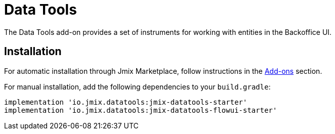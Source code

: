 = Data Tools

The Data Tools add-on provides a set of instruments for working with entities in the Backoffice UI.

[[installation]]
== Installation

For automatic installation through Jmix Marketplace, follow instructions in the xref:ROOT:add-ons.adoc#installation[Add-ons] section.

For manual installation, add the following dependencies to your `build.gradle`:

[source,groovy,indent=0]
----
implementation 'io.jmix.datatools:jmix-datatools-starter'
implementation 'io.jmix.datatools:jmix-datatools-flowui-starter'
----

// todo flowui
// [source,groovy,indent=0]
// ----
// include::example$/ex1/build.gradle[tags=dependencies]
// ----
